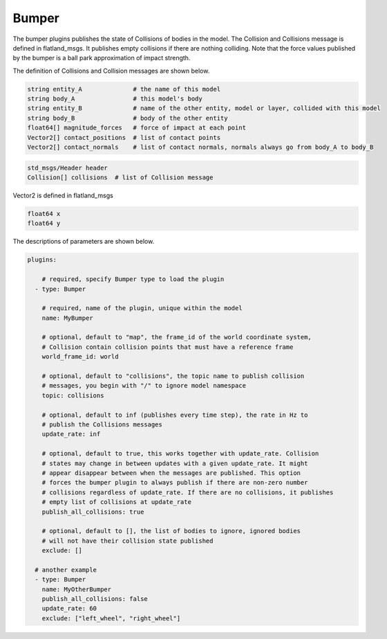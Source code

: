 Bumper
======

The bumper plugins publishes the state of Collisions of bodies in the model. The
Collision and Collisions message is defined in flatland_msgs. It publishes 
empty collisions if there are nothing colliding. Note that the force values 
published by the bumper is a ball park approximation of impact strength.

The definition of Collisions and Collision messages are shown below.

.. code-block:: bash
  
  string entity_A              # the name of this model
  string body_A                # this model's body
  string entity_B              # name of the other entity, model or layer, collided with this model
  string body_B                # body of the other entity
  float64[] magnitude_forces   # force of impact at each point
  Vector2[] contact_positions  # list of contact points
  Vector2[] contact_normals    # list of contact normals, normals always go from body_A to body_B

.. code-block:: bash
  
  std_msgs/Header header
  Collision[] collisions  # list of Collision message

Vector2 is defined in flatland_msgs

.. code-block:: bash

  float64 x
  float64 y

The descriptions of parameters are shown below.

.. code-block:: yaml

  plugins:

      # required, specify Bumper type to load the plugin
    - type: Bumper

      # required, name of the plugin, unique within the model
      name: MyBumper

      # optional, default to "map", the frame_id of the world coordinate system, 
      # Collision contain collision points that must have a reference frame
      world_frame_id: world

      # optional, default to "collisions", the topic name to publish collision
      # messages, you begin with "/" to ignore model namespace
      topic: collisions

      # optional, default to inf (publishes every time step), the rate in Hz to
      # publish the Collisions messages
      update_rate: inf

      # optional, default to true, this works together with update_rate. Collision 
      # states may change in between updates with a given update_rate. It might 
      # appear disappear between when the messages are published. This option
      # forces the bumper plugin to always publish if there are non-zero number
      # collisions regardless of update_rate. If there are no collisions, it publishes
      # empty list of collisions at update_rate
      publish_all_collisions: true

      # optional, default to [], the list of bodies to ignore, ignored bodies
      # will not have their collision state published
      exclude: []
    
    # another example
    - type: Bumper
      name: MyOtherBumper
      publish_all_collisions: false
      update_rate: 60
      exclude: ["left_wheel", "right_wheel"]

